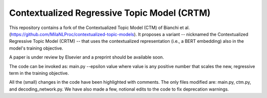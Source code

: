 Contextualized Regressive Topic Model (CRTM)
--------------------------------------------

This repository contains a fork of the Contextualized Topic Model (CTM) of Bianchi et al. (https://github.com/MilaNLProc/contextualized-topic-models).
It proposes a variant -- nicknamed the Contextualized Regressive Topic Model (CRTM) -- that uses the contextualized representation (i.e., a BERT embedding) also in the model's training objective.

A paper is under review by Elsevier and a preprint should be available soon.

The code can be invoked as:
main.py --epsilon value
where value is any positive number that scales the new, regressive term in the training objective.

All the (small) changes in the code have been highlighted with comments. The only files modified are: main.py, ctm.py, and decoding_network.py.
We have also made a few, notional edits to the code to fix deprecation warnings.
